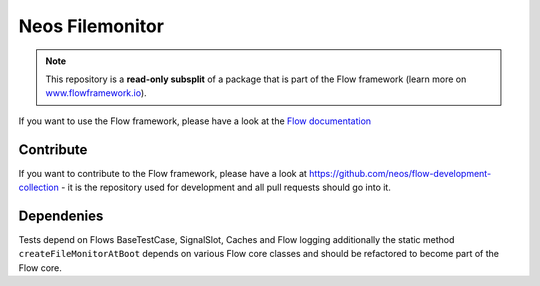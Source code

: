 ----------------
Neos Filemonitor
----------------

.. note:: This repository is a **read-only subsplit** of a package that is part of the
          Flow framework (learn more on `www.flowframework.io <http://www.flowframework.io/>`_).

If you want to use the Flow framework, please have a look at the `Flow documentation
<http://flowframework.readthedocs.org/en/stable/>`_

Contribute
----------

If you want to contribute to the Flow framework, please have a look at
https://github.com/neos/flow-development-collection - it is the repository
used for development and all pull requests should go into it.

Dependenies
-----------
Tests depend on Flows BaseTestCase, SignalSlot, Caches and Flow logging additionally
the static method ``createFileMonitorAtBoot`` depends on various Flow core classes
and should be refactored to become part of the Flow core.
